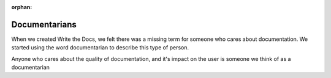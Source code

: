 :orphan:

Documentarians
==============

When we created Write the Docs, we felt there was a missing term for
someone who cares about documentation. We started using the word
documentarian to describe this type of person.

Anyone who cares about the quality of documentation, and it's impact on
the user is someone we think of as a documentarian

